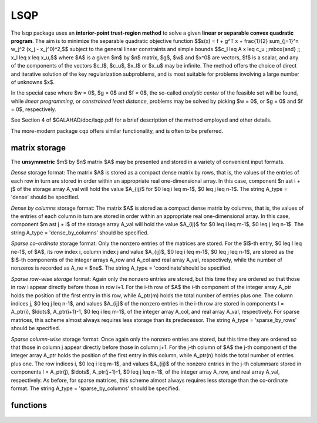 LSQP
====

.. module:: galahad.lsqp

The lsqp package uses an **interior-point trust-region method** to solve a
given **linear or separable convex quadratic program**.
The aim is to minimize the separable quadratic objective function
$$s(x) = f + g^T x + \frac{1}{2} \sum_{j=1}^n w_j^2 (x_j - x_j^0)^2,$$ 
subject to the general linear constraints and simple bounds
$$c_l \leq A x \leq c_u \;\;\mbox{and} \;\; x_l \leq x \leq x_u,$$
where $A$ is a given $m$ by $n$ matrix,  
$g$, $w$ and $x^0$ are vectors, $f$ is a scalar, and any of the components 
of the vectors $c_l$, $c_u$, $x_l$ or $x_u$ may be infinite.
The method offers the choice of direct and iterative solution of the key
regularization subproblems, and is most suitable for problems
involving a large number of unknowns $x$.

In the special case where $w = 0$, $g = 0$ and $f = 0$,
the so-called *analytic center* of the feasible set will be found,
while *linear programming*, or *constrained least distance*, problems
may be solved by picking $w = 0$, or $g = 0$ and $f = 0$, respectively.

See Section 4 of $GALAHAD/doc/lsqp.pdf for a brief description of the
method employed and other details.

The more-modern package ``cqp`` offers similar functionality, and
is often to be preferred.

matrix storage
--------------

The **unsymmetric** $m$ by $n$ matrix $A$ may be presented
and stored in a variety of convenient input formats. 

*Dense* storage format:
The matrix $A$ is stored as a compact dense matrix by rows, that is,
the values of the entries of each row in turn are
stored in order within an appropriate real one-dimensional array.
In this case, component $n \ast i + j$  of the storage array A_val
will hold the value $A_{ij}$ for $0 \leq i \leq m-1$, $0 \leq j \leq n-1$.
The string A_type = 'dense' should be specified.

*Dense by columns* storage format:
The matrix $A$ is stored as a compact dense matrix by columns, that is,
the values of the entries of each column in turn are
stored in order within an appropriate real one-dimensional array.
In this case, component $m \ast j + i$  of the storage array A_val
will hold the value $A_{ij}$ for $0 \leq i \leq m-1$, $0 \leq j \leq n-1$.
The string A_type = 'dense_by_columns' should be specified.

*Sparse co-ordinate* storage format:
Only the nonzero entries of the matrices are stored.
For the $l$-th entry, $0 \leq l \leq ne-1$, of $A$,
its row index i, column index j and value $A_{ij}$,
$0 \leq i \leq m-1$,  $0 \leq j \leq n-1$,  are stored as the $l$-th 
components of the integer arrays A_row and A_col and real array A_val, 
respectively, while the number of nonzeros is recorded as A_ne = $ne$.
The string A_type = 'coordinate'should be specified.

*Sparse row-wise storage* format:
Again only the nonzero entries are stored, but this time
they are ordered so that those in row i appear directly before those
in row i+1. For the i-th row of $A$ the i-th component of the
integer array A_ptr holds the position of the first entry in this row,
while A_ptr(m) holds the total number of entries plus one.
The column indices j, $0 \leq j \leq n-1$, and values
$A_{ij}$ of the  nonzero entries in the i-th row are stored in components
l = A_ptr(i), $\ldots$, A_ptr(i+1)-1,  $0 \leq i \leq m-1$,
of the integer array A_col, and real array A_val, respectively.
For sparse matrices, this scheme almost always requires less storage than
its predecessor.
The string A_type = 'sparse_by_rows' should be specified.

*Sparse column-wise* storage format:
Once again only the nonzero entries are stored, but this time
they are ordered so that those in column j appear directly before those
in column j+1. For the j-th column of $A$ the j-th component of the
integer array A_ptr holds the position of the first entry in this column,
while A_ptr(n) holds the total number of entries plus one.
The row indices i, $0 \leq i \leq m-1$, and values $A_{ij}$
of the  nonzero entries in the j-th columnsare stored in components
l = A_ptr(j), $\ldots$, A_ptr(j+1)-1, $0 \leq j \leq n-1$,
of the integer array A_row, and real array A_val, respectively.
As before, for sparse matrices, this scheme almost always requires less
storage than the co-ordinate format.
The string A_type = 'sparse_by_columns' should be specified.


functions
---------

   .. function:: lsqp.initialize()

      Set default option values and initialize private data

      **Returns:**

      options : dict
        dictionary containing default control options:
          error : int
             error and warning diagnostics occur on stream error.
          out : int
             general output occurs on stream out.
          print_level : int
             the level of output required is specified by print_level.
             Possible values are

             * **<=0**

               gives no output,

             * **1**

               gives a one-line summary for every iteration.

             * **2**

               gives a summary of the inner iteration for each iteration.

             * **>=3**

               gives increasingly verbose (debugging) output.

          start_print : int
             any printing will start on this iteration.
          stop_print : int
             any printing will stop on this iteration.
          maxit : int
             at most maxit inner iterations are allowed.
          factor : int
             the factorization to be used. Possible values are

             * **0**

               automatic

             * **1**

               Schur-complement factorization

             * **2**

               augmented-system factorization.

          max_col : int
             the maximum number of nonzeros in a column of A which is
             permitted with the Schur-complement factorization.
          indmin : int
             an initial guess as to the integer workspace required by
             SBLS.
          valmin : int
             an initial guess as to the real workspace required by SBLS.
          itref_max : int
             the maximum number of iterative refinements allowed.
          infeas_max : int
             the number of iterations for which the overall
             infeasibility of the problem is not reduced by at least a
             factor ``reduce_infeas`` before the problem is flagged as
             infeasible (see reduce_infeas).
          muzero_fixed : int
             the initial value of the barrier parameter will not be
             changed for the first muzero_fixed iterations.
          restore_problem : int
             indicate whether and how much of the input problem should
             be restored on output. Possible values are

             * **0**

               nothing restored

             * **1**

               scalar and vector parameters

             * **2**

               all parameters.

          indicator_type : int
             specifies the type of indicator function used. Possible
             values are

             * **1**

               primal indicator: constraint active if and only if the
               distance to nearest bound $\f$\leq\f$ ``indicator_p_tol``

             * **2**

               primal-dual indicator: constraint active if and only
               if the  distance to nearest bound $\f$\leq\f$
               ``indicator_tol_pd`` * **size** of  corresponding multiplier

             * **3**

               primal-dual indicator: constraint active if and only
               if the  distance to the nearest bound $\f$\leq\f$
               ``indicator_tol_tapia`` * distance to same bound at
               previous iteration.

          extrapolate : int
             should extrapolation be used to track the central path?
             Possible values

             * **0**

               never

             * **1**

               after the final major iteration

             * **2**

               at each major iteration (unused at present).

          path_history : int
             the maximum number of previous path points to use when
             fitting the data (unused at present).
          path_derivatives : int
             the maximum order of path derivative to use (unused at
             present).
          fit_order : int
             the order of (Puiseux) series to fit to the path data:
             $$\leq$0 to fit all data (unused at present).
          sif_file_device : int
             specifies the unit number to write generated SIF file
             describing the current problem.
          infinity : float
             any bound larger than infinity in modulus will be regarded
             as infinite.
          stop_p : float
             the required accuracy for the primal infeasibility.
          stop_d : float
             the required accuracy for the dual infeasibility.
          stop_c : float
             the required accuracy for the complementarity.
          prfeas : float
             initial primal variables will not be closer than prfeas
             from their bounds.
          dufeas : float
             initial dual variables will not be closer than dufeas from
             their bounds.
          muzero : float
             the initial value of the barrier parameter. If muzero is
             not positive, it will be reset to an appropriate value.
          reduce_infeas : float
             if the overall infeasibility of the problem is not reduced
             by at least a factor reduce_infeas over ``infeas_max``
             iterations, the problem is flagged as infeasible (see
             infeas_max).
          potential_unbounded : float
             if W=0 and the potential function value is smaller than
             potential_unbounded * number of one-sided bounds, the
             analytic center will be flagged as unbounded.
          pivot_tol : float
             the threshold pivot used by the matrix factorization. See
             the documentation for SBLS for details.
          pivot_tol_for_dependencies : float
             the threshold pivot used by the matrix factorization when
             attempting to detect linearly dependent constraints. See
             the documentation for SBLS for details.
          zero_pivot : float
             any pivots smaller than zero_pivot in absolute value will
             be regarded to zero when attempting to detect linearly
             dependent constraints.
          identical_bounds_tol : float
             any pair of constraint bounds (c_l,c_u) or (x_l,x_u) that
             are closer tha identical_bounds_tol will be reset to the
             average of their values.
          mu_min : float
             start terminal extrapolation when mu reaches mu_min.
          indicator_tol_p : float
             if ``indicator_type`` = 1, a constraint/bound will be
             deemed to be active if and only if the distance to nearest
             bound  $\leq$ ``indicator_p_tol``.
          indicator_tol_pd : float
             if ``indicator_type`` = 2, a constraint/bound will be
             deemed to be active if and only if the distance to nearest
             bound $\leq$ ``indicator_tol_pd`` * size of
             corresponding multiplier.
          indicator_tol_tapia : float
             if ``indicator_type`` = 3, a constraint/bound will be
             deemed to be active if and only if the distance to nearest
             bound $\leq$ ``indicator_tol_tapia`` * distance to
             same bound at previous iteration.
          cpu_time_limit : float
             the maximum CPU time allowed (-ve means infinite).
          clock_time_limit : float
             the maximum elapsed clock time allowed (-ve means
             infinite).
          remove_dependencies : bool
             the equality constraints will be preprocessed to remove
             any linear dependencies if True.
          treat_zero_bounds_as_general : bool
             any problem bound with the value zero will be treated as
             if it were a general value if True.
          just_feasible : bool
             if ``just_feasible`` is True, the algorithm will stop as
             soon as a feasible point is found. Otherwise, the optimal
             solution to the problem will be found.
          getdua : bool
             if ``getdua,`` is True, advanced initial values are
             obtained for the dual variables.
          puiseux : bool
             If extrapolation is to be used, decide between Puiseux and
             Taylor series.
          feasol : bool
             if ``feasol`` is True, the final solution obtained will be
             perturbed so tha variables close to their bounds are moved
             onto these bounds.
          balance_initial_complentarity : bool
             if ``balance_initial_complentarity`` is True, the initial
             complemetarity is required to be balanced.
          use_corrector : bool
             if ``use_corrector,`` a corrector step will be used.
          array_syntax_worse_than_do_loop : bool
             if ``array_syntax_worse_than_do_loop`` is True, f77-style
             do loops will be used rather than f90-style array syntax
             for vector operations.
          space_critical : bool
             if ``space_critical`` True, every effort will be made to
             use as little space as possible. This may result in longer
             computation time.
          deallocate_error_fatal : bool
             if ``deallocate_error_fatal`` is True, any array/pointer
             deallocation error will terminate execution. Otherwise,
             computation will continue.
          generate_sif_file : bool
             if ``generate_sif_file`` is True, a SIF file
             describing the current problem is to be generated.
          sif_file_name : str
             name of generated SIF file containing input problem.
          prefix : str
            all output lines will be prefixed by the string contained
            in quotes within ``prefix``, e.g. 'word' (note the qutoes)
            will result in the prefix word.
          fdc_control : dict
             control parameters for FDC (see ``fdc.initialize``).
          sbls_control : dict
             control parameters for SBLS (see ``sbls.initialize``).

   .. function:: lsqp.load(n, m, A_type, A_ne, A_row, A_col, A_ptr, options=None)

      Import problem data into internal storage prior to solution.

      **Parameters:**

      n : int
          holds the number of variables.
      m : int
          holds the number of constraints.
      A_type : string
          specifies the unsymmetric storage scheme used for the constraints 
          Jacobian $A$.
          It should be one of 'coordinate', 'sparse_by_rows' or 'dense';
          lower or upper case variants are allowed.
      A_ne : int
          holds the number of entries in $A$ in the sparse co-ordinate storage 
          scheme. It need not be set for any of the other two schemes.
      A_row : ndarray(A_ne)
          holds the row indices of $A$
          in the sparse co-ordinate storage scheme. It need not be set for
          any of the other two schemes, and in this case can be None.
      A_col : ndarray(A_ne)
          holds the column indices of $A$ in either the sparse co-ordinate, 
          or the sparse row-wise storage scheme. It need not be set when the 
          dense storage scheme is used, and in this case can be None.
      A_ptr : ndarray(m+1)
          holds the starting position of each row of $A$, as well as the 
          total number of entries plus one, in the sparse row-wise storage 
          scheme. It need not be set when the other schemes are used, and in 
          this case can be None.
      options : dict, optional
          dictionary of control options (see ``lsqp.initialize``).


   .. function:: lsqp.solve_qp(n, m, f, g, w, x0, a_ne, A_val, c_l, c_u, x_l, x_u)

      Find a solution to the quadratic program involving the
      separable quadratic objective function $s(x)$.

      **Parameters:**

      n : int
          holds the number of variables.
      m : int
          holds the number of residuals.
      f : float
          holds the constant term $f$ in the objective function.
      g : ndarray(n)
          holds the values of the linear term $g$ in the objective function.
      w : ndarray(n)
          holds the values of the weights $w$ in the objective function.
      x0 : ndarray(n)
          holds the values of the shifts $x^0$ in the objective function.
      a_ne : int
          holds the number of entries in the constraint Jacobian $A$.
      A_val : ndarray(a_ne)
          holds the values of the nonzeros in the constraint Jacobian
          $A$ in the same order as specified in the sparsity pattern in 
          ``lsqp.load``.
      c_l : ndarray(m)
          holds the values of the lower bounds $c_l$ on the constraints
          The lower bound on any component of $A x$ that is unbounded from 
          below should be set no larger than minus ``options.infinity``.
      c_u : ndarray(m)
          holds the values of the upper bounds $c_l$ on the  constraints
          The upper bound on any component of $A x$ that is unbounded from 
          above should be set no smaller than ``options.infinity``.
      x_l : ndarray(n)
          holds the values of the lower bounds $x_l$ on the variables.
          The lower bound on any component of $x$ that is unbounded from 
          below should be set no larger than minus ``options.infinity``.
      x_u : ndarray(n)
          holds the values of the upper bounds $x_l$ on the variables.
          The upper bound on any component of $x$ that is unbounded from 
          above should be set no smaller than ``options.infinity``.

      **Returns:**

      x : ndarray(n)
          holds the values of the approximate minimizer $x$ after
          a successful call.
      c : ndarray(m)
          holds the values of the residuals $c(x) = Ax$.
      y : ndarray(m)
          holds the values of the Lagrange multipliers associated with the 
          general linear constraints.
      z : ndarray(n)
          holds the values of the dual variables associated with the 
          simple bound constraints.
      c_stat : ndarray(m)
          holds the return status for each constraint. The i-th component will 
          be negative if the value of the $i$-th constraint $(Ax)_i$) lies on 
          its lower bound, positive if it lies on its upper bound, and 
          zero if it lies between bounds.
      xstat : ndarray(n)
          holds the return status for each variable. The i-th component will be
          negative if the $i$-th variable lies on its lower bound, 
          positive if it lies on its upper bound, and zero if it lies
          between bounds.

   .. function:: [optional] lsqp.information()

      Provide optional output information

      **Returns:**

      inform : dict
         dictionary containing output information:
          status : int
            return status.  Possible values are:

            * **0**

              The run was succesful.

            * **-1**

              An allocation error occurred. A message indicating the
              offending array is written on unit control['error'], and
              the returned allocation status and a string containing
              the name of the offending array are held in
              inform['alloc_status'] and inform['bad_alloc'] respectively.

            * **-2**

              A deallocation error occurred.  A message indicating the
              offending array is written on unit control['error'] and
              the returned allocation status and a string containing
              the name of the offending array are held in
              inform['alloc_status'] and inform['bad_alloc'] respectively.

            * **-3**

              The restriction n > 0 or m > 0 or requirement that type contains
              its relevant string 'dense', 'coordinate', 'sparse_by_rows',
              'diagonal', 'scaled_identity',  'identity', 'zero' or 'none' 
              has been violated.

            * **-4**

              The bound constraints are inconsistent.

            * **-5**

              The constraints appear to have no feasible point.

            * **-7**

              The objective function appears to be unbounded from below
              on the feasible set.

            * **-9**

              The analysis phase of the factorization failed; the return
              status from the factorization package is given by
              inform['factor_status'].

            * **-10**

              The factorization failed; the return status from the
              factorization package is given by inform['factor_status'].

            * **-11**

              The solution of a set of linear equations using factors
              from the factorization package failed; the return status
              from the factorization package is given by
              inform['factor_status'].

            * **-15**

              The Hessian $H$ appears not to be positive definite.

            * **-16**

              The problem is so ill-conditioned that further progress
              is impossible.

            * **-18**

              Too many iterations have been performed. This may happen if
              control['maxit'] is too small, but may also be symptomatic
              of a badly scaled problem.

            * **-19**

              The CPU time limit has been reached. This may happen if
              control['cpu_time_limit'] is too small, but may also be
              symptomatic of a badly scaled problem.

            * **-23** 

              An entry from the strict upper triangle of $H$ has been 
              specified.

          alloc_status : int
             the status of the last attempted allocation/deallocation.
          bad_alloc : str
             the name of the array for which an allocation/deallocation
             error ocurred.
          iter : int
             the total number of iterations required.
          factorization_status : int
             the return status from the factorization.
          factorization_integer : long
             the total integer workspace required for the factorization.
          factorization_real : long
             the total real workspace required for the factorization.
          nfacts : int
             the total number of factorizations performed.
          nbacts : int
             the total number of "wasted" function evaluations during
             the linesearch.
          obj : float
             the value of the objective function at the best estimate
             of the solution determined by LSQP_solve_qp.
          potential : float
             the value of the logarithmic potential function sum
             -log(distance to constraint boundary).
          non_negligible_pivot : float
             the smallest pivot which was not judged to be zero when
             detecting linear dependent constraints.
          feasible : bool
             is the returned "solution" feasible?.
          time : dict
             dictionary containing timing information:
               total : float
                  the total CPU time spent in the package.
               preprocess : float
                  the CPU time spent preprocessing the problem.
               find_dependent : float
                  the CPU time spent detecting linear dependencies.
               analyse : float
                  the CPU time spent analysing the required matrices prior
                  to factorization.
               factorize : float
                  the CPU time spent factorizing the required matrices.
               solve : float
                  the CPU time spent computing the search direction.
               clock_total : float
                  the total clock time spent in the package.
               clock_preprocess : float
                  the clock time spent preprocessing the problem.
               clock_find_dependent : float
                  the clock time spent detecting linear dependencies.
               clock_analyse : float
                  the clock time spent analysing the required matrices prior
                  to factorization.
               clock_factorize : float
                  the clock time spent factorizing the required matrices.
               clock_solve : float
                  the clock time spent computing the search direction.
          fdc_inform : dict
             inform parameters for FDC (see ``fdc.information``).
          sbls_inform : dict
             inform parameters for SBLS (see ``sbls.information``).


   .. function:: lsqp.terminate()

     Deallocate all internal private storage.
